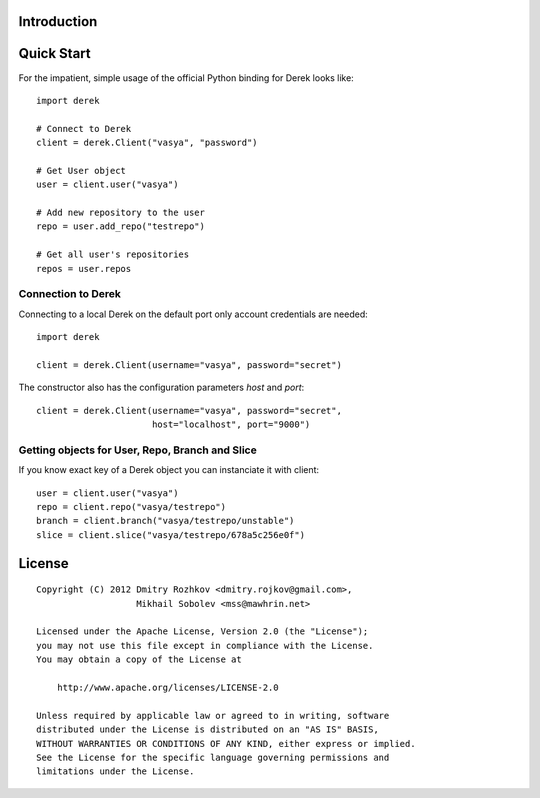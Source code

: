 Introduction
============

Quick Start
===========

For the impatient, simple usage of the official Python binding for Derek looks
like::

    import derek

    # Connect to Derek
    client = derek.Client("vasya", "password")

    # Get User object
    user = client.user("vasya")

    # Add new repository to the user
    repo = user.add_repo("testrepo")

    # Get all user's repositories
    repos = user.repos

Connection to Derek
-------------------

Connecting to a local Derek on the default port only account credentials
are needed::

    import derek

    client = derek.Client(username="vasya", password="secret")

The constructor also has the configuration parameters `host` and `port`::

    client = derek.Client(username="vasya", password="secret",
                          host="localhost", port="9000")

Getting objects for User, Repo, Branch and Slice
------------------------------------------------

If you know exact key of a Derek object you can instanciate it with
client::

    user = client.user("vasya")
    repo = client.repo("vasya/testrepo")
    branch = client.branch("vasya/testrepo/unstable")
    slice = client.slice("vasya/testrepo/678a5c256e0f")

License
=======

::

   Copyright (C) 2012 Dmitry Rozhkov <dmitry.rojkov@gmail.com>,
                      Mikhail Sobolev <mss@mawhrin.net>

   Licensed under the Apache License, Version 2.0 (the "License");
   you may not use this file except in compliance with the License.
   You may obtain a copy of the License at

       http://www.apache.org/licenses/LICENSE-2.0

   Unless required by applicable law or agreed to in writing, software
   distributed under the License is distributed on an "AS IS" BASIS,
   WITHOUT WARRANTIES OR CONDITIONS OF ANY KIND, either express or implied.
   See the License for the specific language governing permissions and
   limitations under the License.
